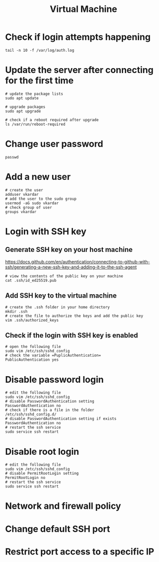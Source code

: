 #+title: Virtual Machine

* Check if login attempts happening
#+begin_src shell
tail -n 10 -f /var/log/auth.log
#+end_src

* Update the server after connecting for the first time
#+begin_src shell
# update the package lists
sudo apt update

# upgrade packages
sudo apt upgrade

# check if a reboot required after upgrade
ls /var/run/reboot-required
#+end_src

* Change user password
#+begin_src shell
passwd
#+end_src

* Add a new user
#+begin_src shell
# create the user
adduser vkardar
# add the user to the sudo group
usermod -aG sudo vkardar
# check group of user
groups vkardar
#+end_src

* Login with SSH key

** Generate SSH key on your host machine
https://docs.github.com/en/authentication/connecting-to-github-with-ssh/generating-a-new-ssh-key-and-adding-it-to-the-ssh-agent

#+begin_src shell
# view the contents of the public key on your machine
cat .ssh/id_ed25519.pub
#+end_src

** Add SSH key to the virtual machine
#+begin_src shell
# create the .ssh folder in your home directory
mkdir .ssh
# create the file to authorize the keys and add the public key
vim .ssh/authorized_keys
#+end_src

** Check if the login with SSH key is enabled
#+begin_src shell
# open the following file
sudo vim /etc/ssh/sshd_config
# check the variable =PuplicAuthentication=
PublicAuthentication yes
#+end_src

* Disable password login
#+begin_src shell
# edit the following file
sudo vim /etc/ssh/sshd_config
# disable PasswordAuthentication setting
PasswordAuthentication no
# check if there is a file in the folder
/etc/ssh/sshd_config.d/
# disable PasswordAuthentication setting if exists
PasswordAuthentication no
# restart the ssh service
sudo service ssh restart
#+end_src

* Disable root login
#+begin_src shell
# edit the following file
sudo vim /etc/ssh/sshd_config
# disable PermitRootLogin setting
PermitRootLogin no
# restart the ssh service
sudo service ssh restart
#+end_src

* Network and firewall policy

* Change default SSH port

* Restrict port access to a specific IP
